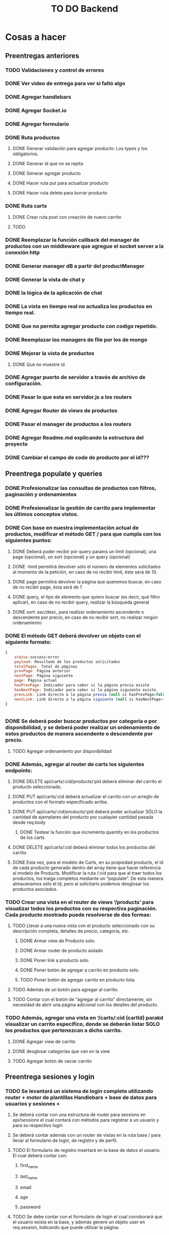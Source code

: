 #+title: TO DO Backend

* Cosas a hacer

** Preentregas anteriores
*** TODO Validaciones y control de errores
*** DONE Ver video de entrega para ver si faltó algo
*** DONE Agregar handlebars
*** DONE Agregar Socket.io
*** DONE Agregar formulario
*** DONE Ruta productos
**** DONE Generar validación para agregar producto: Los types y los obligatorios.
**** DONE Generar id que no se repita
**** DONE Generar agregar producto
**** DONE Hacer ruta put para actualizar producto
**** DONE Hacer ruta delete para borrar producto
*** DONE Ruta carts
**** DONE Crear ruta post con creación de nuevo carrito
**** TODO 

*** DONE Reemplazar la función callback del manager de productos con un middleware que agregue el socket server a la conexión http
*** DONE Generar manager dB a partir del productManager
*** DONE Generar la vista de chat y
*** DONE la lógica de la aplicación de chat
*** DONE La vista en tiempo real no actualiza los productos en tiempo real.
*** DONE Que no permita agregar producto con codigo repetido.
*** DONE Reemplazar los managers de file por los de mongo
*** DONE Mejorar la vista de productos
**** DONE Que no muestre id
*** DONE Agregar puerto de servidor a través de archivo de configuración.
*** DONE Pasar lo que esta en servidor.js a los routers
*** DONE Agregar Router de views de productos
*** DONE Pasar el manager de productos a los routers
*** DONE Agregar Readme.md explicando la estructura del proyecto
*** DONE Cambiar el campo de code de producto por el id???

** Preentrega populate y queries  
*** DONE Profesionalizar las consultas de productos con filtros, paginación y ordenamientos
*** DONE Profesionalizar la gestión de carrito para implementar los últimos conceptos vistos.
*** DONE Con base en nuestra implementación actual de productos, modificar el método GET / para que cumpla con los siguientes puntos:
**** DONE Deberá poder recibir por query params un limit (opcional), una page (opcional), un sort (opcional) y un query (opcional)
**** DONE -limit permitirá devolver sólo el número de elementos solicitados al momento de la petición, en caso de no recibir limit, éste será de 10.
**** DONE page permitirá devolver la página que queremos buscar, en caso de no recibir page, ésta será de 1
**** DONE query, el tipo de elemento que quiero buscar (es decir, qué filtro aplicar), en caso de no recibir query, realizar la búsqueda general
**** DONE sort: asc/desc, para realizar ordenamiento ascendente o descendente por precio, en caso de no recibir sort, no realizar ningún ordenamiento
*** DONE El método GET deberá devolver un objeto con el siguiente formato:
 #+begin_src js
{
	status:success/error
    payload: Resultado de los productos solicitados
    totalPages: Total de páginas
    prevPage: Página anterior
    nextPage: Página siguiente
    page: Página actual
    hasPrevPage: Indicador para saber si la página previa existe
    hasNextPage: Indicador para saber si la página siguiente existe.
    prevLink: Link directo a la página previa (null si hasPrevPage=false)
    nextLink: Link directo a la página siguiente (null si hasNextPage=false)
}


 #+end_src
*** DONE Se deberá poder buscar productos por categoría o por disponibilidad, y se deberá poder realizar un ordenamiento de estos productos de manera ascendente o descendente por precio.
**** TODO Agregar ordenamiento por disponibilidad

*** DONE Además, agregar al router de carts los siguientes endpoints:
**** DONE DELETE api/carts/:cid/products/:pid deberá eliminar del carrito el producto seleccionado.
**** DONE PUT api/carts/:cid deberá actualizar el carrito con un arreglo de productos con el formato especificado arriba.
**** DONE PUT api/carts/:cid/products/:pid deberá poder actualizar SÓLO la cantidad de ejemplares del producto por cualquier cantidad pasada desde req.body
***** DONE Testear la función que incrementa quantity en los productos de los carts
**** DONE DELETE api/carts/:cid deberá eliminar todos los productos del carrito 
**** DONE Esta vez, para el modelo de Carts, en su propiedad products, el id de cada producto generado dentro del array tiene que hacer referencia al modelo de Products. Modificar la ruta /:cid para que al traer todos los productos, los traiga completos mediante un “populate”. De esta manera almacenamos sólo el Id, pero al solicitarlo podemos desglosar los productos asociados.
*** TODO Crear una vista en el router de views ‘/products’ para visualizar todos los productos con su respectiva paginación. Cada producto mostrado puede resolverse de dos formas:
**** TODO Llevar a una nueva vista con el producto seleccionado con su descripción completa, detalles de precio, categoría, etc.
***** DONE Armar view de Producto solo.
***** DONE Armar router de producto aislado
***** DONE Poner link a producto solo.
***** DONE Poner botón de agregar a carrito en producto solo.
***** TODO Poner botón de agregar carrito en producto lista.
**** TODO  Además de un botón para agregar al carrito.
**** TODO Contar con el botón de “agregar al carrito” directamente, sin necesidad de abrir una página adicional con los detalles del producto.
*** TODO  Además, agregar una vista en ‘/carts/:cid (cartId) parakd visualizar un carrito específico, donde se deberán listar SOLO los productos que pertenezcan a dicho carrito.   
**** DONE Agregar view de carrito
**** DONE desglosar categorías que van en la view
**** TODO Agregar botón de vaciar carrito

** Preentrega sesiones y login

*** TODO Se levantará un sistema de login completo utilizando router + motor de plantillas Handlebars + base de datos para usuarios y sesiones + 

****  Se deberá contar con una estructura de router para sessions en /api/sessions/ el cual contará con métodos para registrar a un usuario y para su respectivo login

****  Se deberá contar además con un router de vistas en la ruta base / para llevar al formulario de login, de registro y de perfil.

**** TODO El formulario de registro insertará en la base de datos el usuario. El cual deberá contar con:

*****  first_name

*****  last_name

*****  email

*****  age

*****  password

**** TODO Se debe contar con el formulario de login el cual corroborará que el usuario exista en la base, y además genere un objeto user en req.session, indicando que puede utilizar la página.

**** TODO Agregar validaciones a las rutas de vistas para que, si aún no estoy logueado, no pueda entrar a ver mi perfil, y si ya estoy logueado, no pueda volver a loguearme o registrarme.

**** TODO En la vista de perfil, se deben arrojar los datos no sensibles del usuario que se haya logueado.

**** TODO Ajustar nuestro servidor principal para trabajar con un sistema de login.

***** TODO  Deberá contar con todas las vistas realizadas en el hands on lab, 

***** TODO así también como las rutas de router para procesar el registro y el login.

***** TODO  Una vez completado el login, realizar la redirección directamente a la vista de productos.

***** TODO Agregar a la vista de productos un mensaje de bienvenida con los datos del usuario

***** TODO Agregar un sistema de roles, de manera que si colocamos en el login como correo adminCoder@coder.com, y la contraseña adminCod3r123, el usuario de la sesión además tenga un campo 

***** TODO Todos los usuarios que no sean admin deberán contar con un rol “usuario”.

***** TODO Implementar botón de “logout” para destruir la sesión y redirigir a la vista de login




* Notas

** Clase mongo avanzado I

*** Profiling - Execution stats

**** response = userModel.find({first_name: 'Celia'}).explain('executionStats')
Información acerca de los tiempos y estrategias de búsqueda.

***** response['executionStats']['executionTimeMillis']
***** response['queryPlanner']['winningPlan']
*** Indexing
**** const userSchema = new Schema({first_name: {type: String, index: true}})
*** Populate en mongoose (join en SQL, lookUp en mongo)
#+begin_src js
// Modelo de estudiantes
const studentSchema = new Schema({
    first_name: String,
    last_name: String,
    email: String,
    gender: String,
    courses: {
        type: [
            {
                course: {
                    type: Schema.Types.ObjectId, // Acá va el id del curso
                    ref: 'courses'               // referencia a la otra colección 
                }
            }
        ],
        default: [], 
    },
})

studentSchema.pre(/^find/, function (next) {
    this.populate('courses.course')
    next()
})

const studentModel = model(studentCollection, studentSchema)

// Modelo de cursos
const courseCollection = 'courses'

const courseSchema = new Schema({
    title: String,
    description: String,
    difficulty: Number,
    topics: { type: Array, default: [] },
    professor: String,
})

const courseModel = model(courseCollection, courseSchema)


#+end_src
**** save en mongoose
#+begin_src js
const student = await studentModel.findById('642c38727a926244bbb71395')
if (student) {
    
    @ts-ignore
    student.courses.push({ course: '642c38a1c7932f85cdda513e' })
    // guardo las modificaciones a 'student.courses'
    await studentModel.replaceOne({ _id: '642c38727a926244bbb71395' }, student)

// mongoose tambien me permite hacerlo así!!! 
    await student?.save()
}
// o tambien.....
await studentModel.updateOne({ _id: '642c3b30f4b560d9f02d33ea' }, { $push: { courses: { course: new mongoose.Types.ObjectId('642c38a1c7932f85cdda513e') } } })

#+end_src
**** 

** Clase mongo avanzado II

*** Aggregation pipeline
#+begin_src js
let orders = await orderModel.aggregate([
    // me quedo con las pizzas medianas
    { $match: { size: 'medium' } },

    // agrupo por variedad, y acumulo las cantidades de cada variedad
    { $group: { _id: '$name', totalQuantity: { $sum: '$quantity' } } },

    // ordeno por cantidad, de mayor a menor
    { $sort: { totalQuantity: -1 } },

    // meto todos los resultados en un array 'ordenes' (es obligatorio ponerle un _id)
    // { $group: { _id: 1, orders: { $push: { _id: '$_id', totalQuantity: '$totalQuantity' } } } },
    { $group: { _id: 1, orders: { $push: '$$ROOT' } } }, // esto es lo mismo pero mas corto!

    // le saco el _id para el resultado final
    { $project: { _id: 0 } },

    // inserto en la coleccion de reportes (esto le agregará su propio _id autogenerado)
    { $merge: { into: 'reports' } }
])
#+end_src

** Clase cookies, Sessions y Storages

*** Cookies
- Un pequeño archivo de texto
- Almacenamiento del servidor distribuido del lado de los clientes.
- Se guardan por ej:
  - Nombre de usuario
  - IDs de sesiones
  - Preferencias de navegación
- Librería que se usa:
  - Cookie-parser
    - Agrega las cookies en el objeto request
    - Las cookies se agregan automáticamente del lado del cliente y siempre se envían al sitio del que se recibieron originalmente.
    - app.use(cookieParser())
    - req.cookies
  - Se agrega una cookie a la respuesta con:
    - res.cookie('nombre', valor)
- Para borrar una cookie:
  - res.clearCookie(cookieName)

*** Sessions

**** session

     - usamos el package session para generar sesiones
